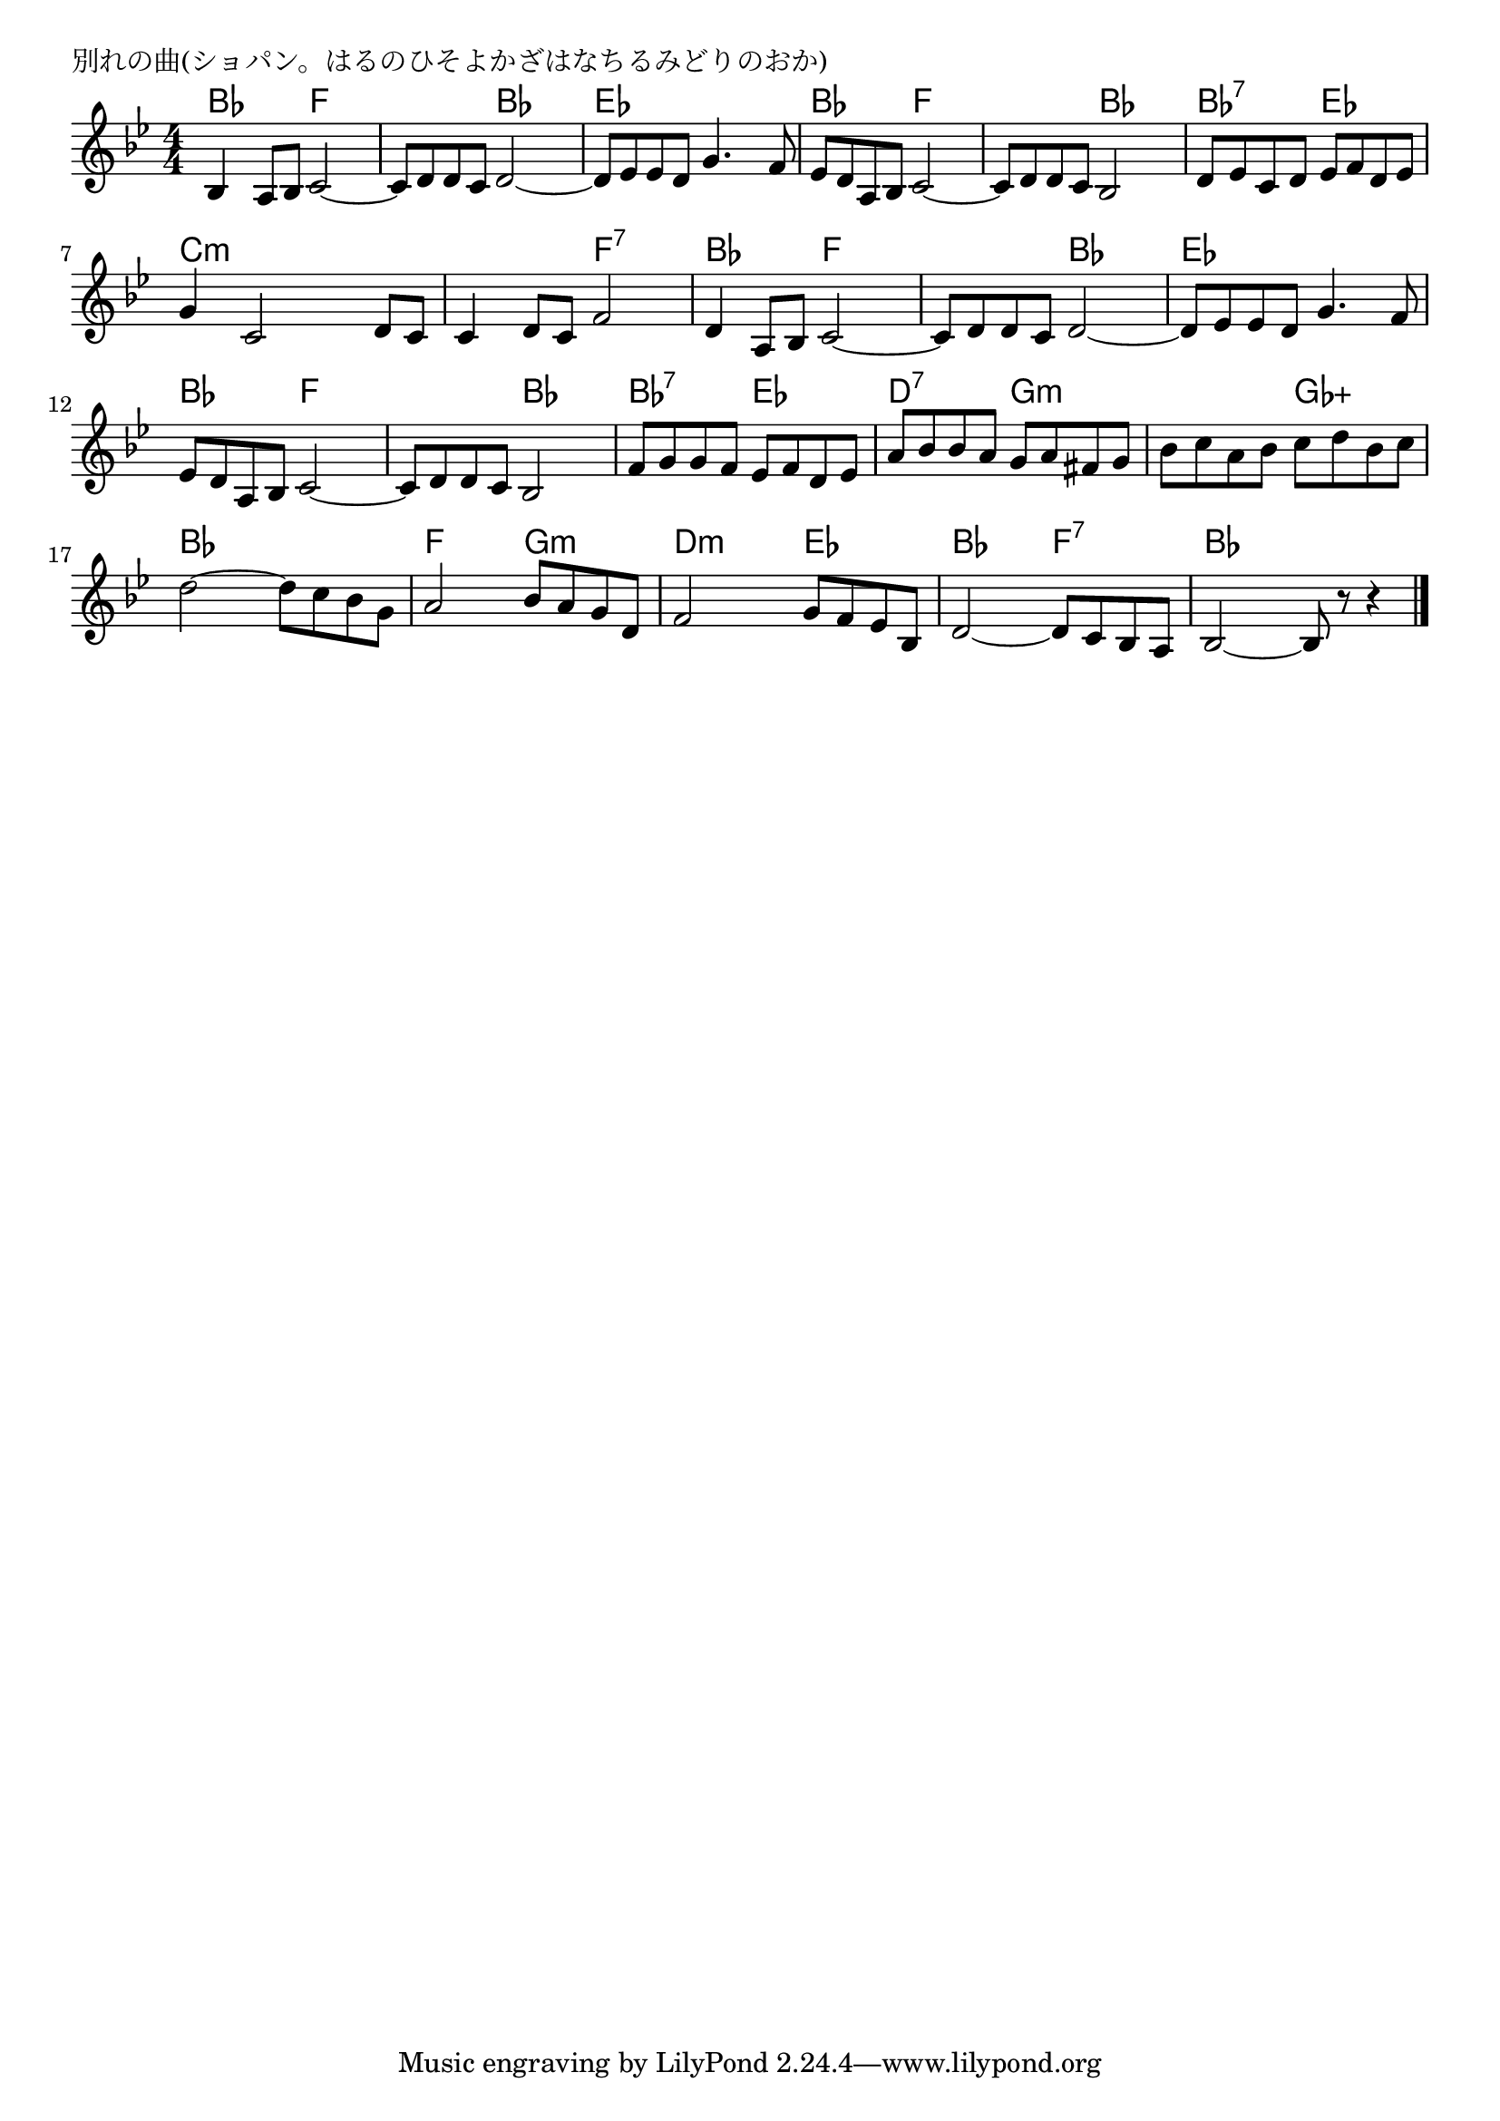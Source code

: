 \version "2.18.2"

% 別れの曲(ショパン。はるのひそよかざはなちるみどりのおか)

\header {
piece = "別れの曲(ショパン。はるのひそよかざはなちるみどりのおか)"
}

melody =
\relative c' {
\key bes \major
\time 4/4
\set Score.tempoHideNote = ##t
\tempo 4=90
\numericTimeSignature
%
bes4 a8 bes c2~ |
c8 d d c d2~ |
d8 es es d g4. f8 |

es8 d a bes c2~ |
c8 d d c bes2 |
d8 es c d es f d es |

g4 c,2 d8 c | % 7
c4 d8 c f2 |
d4 a8 bes c2~ |

c8 d d c d2~ |
d8 es es d g4. f8 |
es d a bes c2~ |

c8 d d c bes2 | % 13
f'8 g g f es f d es |
a bes bes a g a fis g |

bes c a bes c d bes c |
d2~d8 c bes g |
a2 bes8 a g d |

f2 g8 f es bes |
d2~d8 c bes a |
bes2~bes8 r r4 |




\bar "|."
}
\score {
<<
\chords {
\set noChordSymbol = ""
\set chordChanges=##t
%%
bes4 bes f f f f bes bes es es es es
bes bes f f f f bes bes bes:7 bes:7 es es
c:m c:m c:m c:m c:m c:m f:7 f:7 bes bes f f
f f bes bes es es es es bes bes f f 
f f bes bes bes:7 bes:7 es es d:7 d:7 g:m g:m
g:m g:m ges:aug ges:aug bes bes bes bes f f g:m g:m
d:m d:m es es bes bes f:7 f:7 bes bes bes bes

}
\new Staff {\melody}
>>
\layout {
line-width = #190
indent = 0\mm
}
\midi {}
}